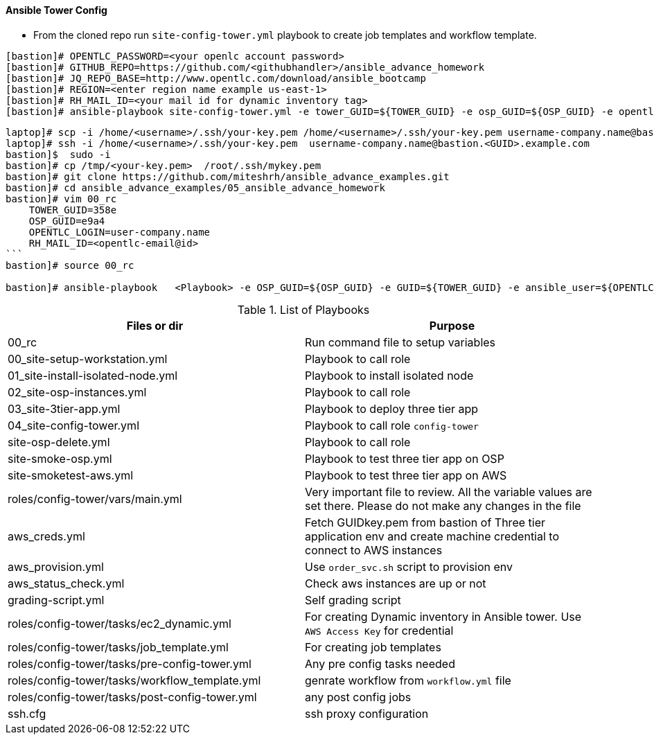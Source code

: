 ==== Ansible Tower Config


* From the cloned repo run `site-config-tower.yml` playbook to create job templates and workflow template.

[source,text]
----

[bastion]# OPENTLC_PASSWORD=<your openlc account password>
[bastion]# GITHUB_REPO=https://github.com/<githubhandler>/ansible_advance_homework
[bastion]# JQ_REPO_BASE=http://www.opentlc.com/download/ansible_bootcamp
[bastion]# REGION=<enter region name example us-east-1>
[bastion]# RH_MAIL_ID=<your mail id for dynamic inventory tag>
[bastion]# ansible-playbook site-config-tower.yml -e tower_GUID=${TOWER_GUID} -e osp_GUID=${OSP_GUID} -e opentlc_login=${OPENTLC_LOGIN} -e path_to_opentlc_key=/root/.ssh/mykey.pem -e param_repo_base=${JQ_REPO_BASE} -e opentlc_password=${OPENTLC_PASSWORD} -e REGION_NAME=${REGION} -e EMAIL=${RH_MAIL_ID} -e github_repo=${GITHUB_REPO}
----

[source,text]
----
laptop]# scp -i /home/<username>/.ssh/your-key.pem /home/<username>/.ssh/your-key.pem username-company.name@bastion.<GUID>.example.com:/tmp
laptop]# ssh -i /home/<username>/.ssh/your-key.pem  username-company.name@bastion.<GUID>.example.com
bastion]$  sudo -i
bastion]# cp /tmp/<your-key.pem>  /root/.ssh/mykey.pem
bastion]# git clone https://github.com/miteshrh/ansible_advance_examples.git
bastion]# cd ansible_advance_examples/05_ansible_advance_homework
bastion]# vim 00_rc
    TOWER_GUID=358e
    OSP_GUID=e9a4
    OPENTLC_LOGIN=user-company.name
    RH_MAIL_ID=<opentlc-email@id>
```
bastion]# source 00_rc

bastion]# ansible-playbook   <Playbook> -e OSP_GUID=${OSP_GUID} -e GUID=${TOWER_GUID} -e ansible_user=${OPENTLC_LOGIN}

----


.List of Playbooks
[%header,cols=2*]
|===
| Files or dir | Purpose
| 00_rc | Run command file to setup variables
| 00_site-setup-workstation.yml | Playbook to call role
| 01_site-install-isolated-node.yml | Playbook to install isolated node
| 02_site-osp-instances.yml | Playbook to call role

| 03_site-3tier-app.yml | Playbook to deploy three tier app

| 04_site-config-tower.yml | Playbook to call role `config-tower`
| site-osp-delete.yml | Playbook to call role

| site-smoke-osp.yml | Playbook to test three tier app on OSP
| site-smoketest-aws.yml | Playbook to test three tier app on AWS
| roles/config-tower/vars/main.yml | Very important file to review. All the variable values are set there. Please do not make any changes in the file

| aws_creds.yml | Fetch GUIDkey.pem from bastion of Three tier application env and create machine credential to connect to AWS instances

| aws_provision.yml | Use `order_svc.sh` script to provision env

| aws_status_check.yml | Check aws instances are up or not


| grading-script.yml | Self grading script
| roles/config-tower/tasks/ec2_dynamic.yml | For creating Dynamic inventory in Ansible tower. Use `AWS Access Key` for credential
| roles/config-tower/tasks/job_template.yml | For creating job templates
| roles/config-tower/tasks/pre-config-tower.yml | Any pre config tasks needed
| roles/config-tower/tasks/workflow_template.yml | genrate workflow from `workflow.yml` file
| roles/config-tower/tasks/post-config-tower.yml | any post config jobs
| ssh.cfg | ssh proxy configuration
|===
